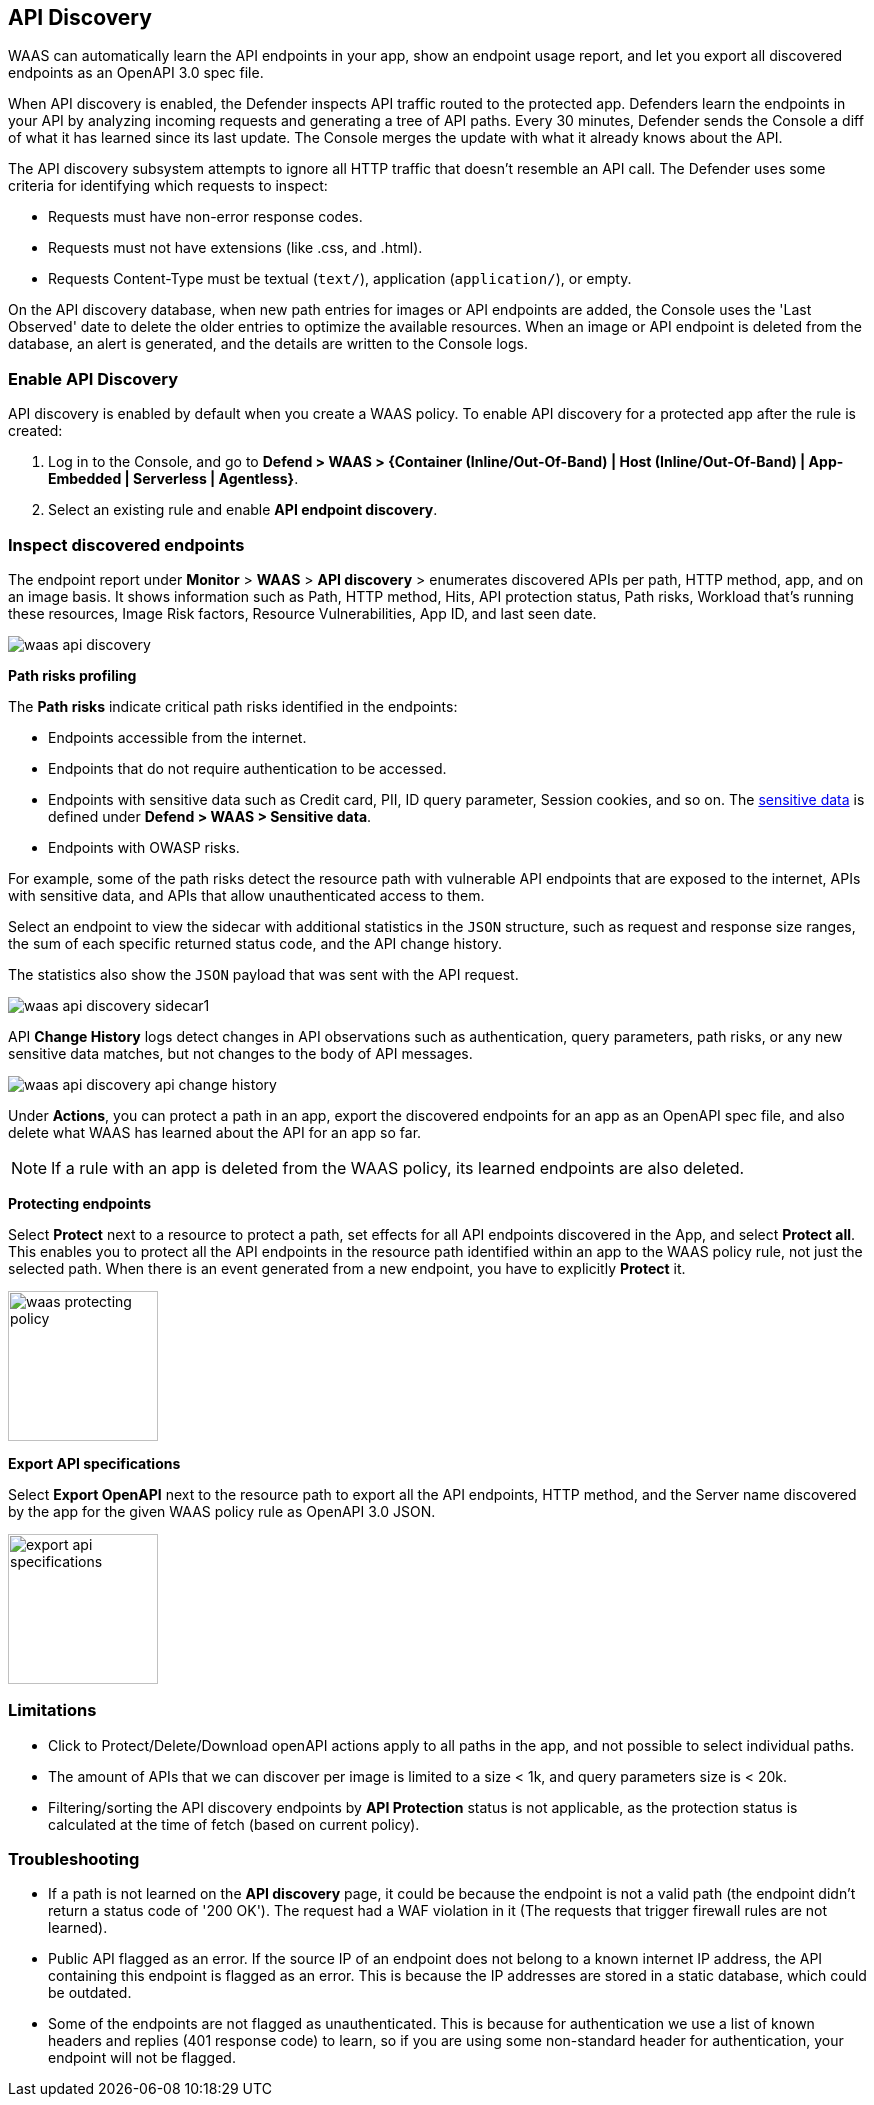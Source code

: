 [#api-discovery]
== API Discovery

WAAS can automatically learn the API endpoints in your app, show an endpoint usage report, and let you export all discovered endpoints as an OpenAPI 3.0 spec file.

When API discovery is enabled, the Defender inspects API traffic routed to the protected app.
Defenders learn the endpoints in your API by analyzing incoming requests and generating a tree of API paths.
Every 30 minutes, Defender sends the Console a diff of what it has learned since its last update.
The Console merges the update with what it already knows about the API.

The API discovery subsystem attempts to ignore all HTTP traffic that doesn't resemble an API call.
The Defender uses some criteria for identifying which requests to inspect:

* Requests must have non-error response codes.
* Requests must not have extensions (like .css, and .html).
* Requests Content-Type must be textual (`text/`), application (`application/`), or empty.

On the API discovery database, when new path entries for images or API endpoints are added, the Console uses the 'Last Observed' date to delete the older entries to optimize the available resources.
When an image or API endpoint is deleted from the database, an alert is generated, and the details are written to the Console logs.

[.task]
[#enable-api-discovery]
=== Enable API Discovery

API discovery is enabled by default when you create a WAAS policy.
To enable API discovery for a protected app after the rule is created:

[.procedure]
. Log in to the Console, and go to *Defend > WAAS > {Container (Inline/Out-Of-Band) | Host (Inline/Out-Of-Band) | App-Embedded | Serverless | Agentless}*.

. Select an existing rule and enable *API endpoint discovery*.

[#inspect-discovered-endpoints]
=== Inspect discovered endpoints

The endpoint report under *Monitor* > *WAAS* > *API discovery* > enumerates discovered APIs per path, HTTP method, app, and on an image basis. It shows information such as Path, HTTP method, Hits, API protection status, Path risks, Workload that's running these resources, Image Risk factors, Resource Vulnerabilities, App ID, and last seen date.

image::waas-api-discovery.png[scale=20]

*Path risks profiling*

The *Path risks* indicate critical path risks identified in the endpoints:

* Endpoints accessible from the internet.
* Endpoints that do not require authentication to be accessed.
* Endpoints with sensitive data such as Credit card, PII, ID query parameter, Session cookies, and so on. The xref:log-scrubbing.adoc[sensitive data] is defined under *Defend > WAAS > Sensitive data*.
* Endpoints with OWASP risks.

For example, some of the path risks detect the resource path with vulnerable API endpoints that are exposed to the internet, APIs with sensitive data, and APIs that allow unauthenticated access to them.

Select an endpoint to view the sidecar with additional statistics in the `JSON` structure, such as request and response size ranges, the sum of each specific returned status code, and the API change history.

The statistics also show the `JSON` payload that was sent with the API request.

image::waas-api-discovery-sidecar1.png[scale=15]

//image::waas-api-discovery-sidecar2.png[scale=10] The JSON payload already shown in the above screenshot
//New suggestion comment from Elad on PR#877
API *Change History* logs detect changes in API observations such as authentication, query parameters, path risks, or any new sensitive data matches, but not changes to the body of API messages.

image::waas-api-discovery-api-change-history.png[scale=15]

Under *Actions*, you can protect a path in an app, export the discovered endpoints for an app as an OpenAPI spec file, and also delete what WAAS has learned about the API for an app so far.

NOTE: If a rule with an app is deleted from the WAAS policy, its learned endpoints are also deleted.

*Protecting endpoints*

Select *Protect* next to a resource to protect a path, set effects for all API endpoints discovered in the App, and select *Protect all*.
This enables you to protect all the API endpoints in the resource path identified within an app to the WAAS policy rule, not just the selected path.
When there is an event generated from a new endpoint, you have to explicitly *Protect* it.

image::waas-protecting-policy.png[width=150]

*Export API specifications*

Select *Export OpenAPI* next to the resource path to export all the API endpoints, HTTP method, and the Server name discovered by the app for the given WAAS policy rule as OpenAPI 3.0 JSON.

image::export-api-specifications.png[width=150]

[#limitations]
=== Limitations

* Click to Protect/Delete/Download openAPI actions apply to all paths in the app, and not possible to select individual paths.
* The amount of APIs that we can discover per image is limited to a size < 1k, and query parameters size is < 20k.
* Filtering/sorting the API discovery endpoints by *API Protection* status is not applicable, as the protection status is calculated at the time of fetch (based on current policy).

[#troubleshooting]
=== Troubleshooting

* If a path is not learned on the *API discovery* page, it could be because the endpoint is not a valid path (the endpoint didn't return a status code of '200 OK'). The request had a WAF violation in it (The requests that trigger firewall rules are not learned).

* Public API flagged as an error. If the source IP of an endpoint does not belong to a known internet IP address, the API containing this endpoint is flagged as an error. This is because the IP addresses are stored in a static database, which could be outdated.

* Some of the endpoints are not flagged as unauthenticated. This is because for authentication we use a list of known headers and replies (401 response code) to learn, so if you are using some non-standard header for authentication, your endpoint will not be flagged.